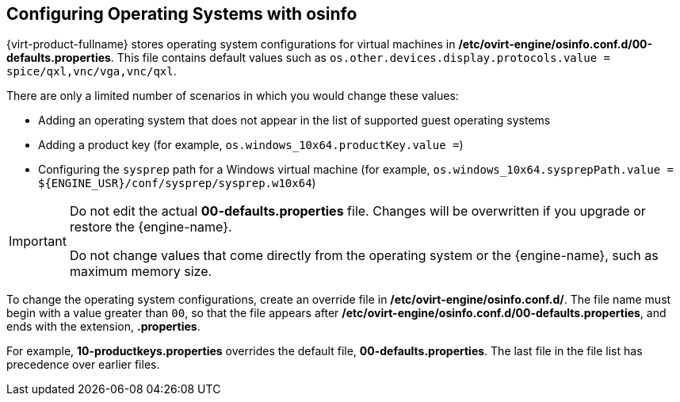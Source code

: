 [[Configuring_operating_systems_with_osinfo]]
== Configuring Operating Systems with osinfo

{virt-product-fullname} stores operating system configurations for virtual machines in */etc/ovirt-engine/osinfo.conf.d/00-defaults.properties*. This file contains default values such as `os.other.devices.display.protocols.value = spice/qxl,vnc/vga,vnc/qxl`.

There are only a limited number of scenarios in which you would change these values:

* Adding an operating system that does not appear in the list of supported guest operating systems
* Adding a product key (for example, `os.windows_10x64.productKey.value =`)
* Configuring the `sysprep` path for a Windows virtual machine (for example, `os.windows_10x64.sysprepPath.value = ${ENGINE_USR}/conf/sysprep/sysprep.w10x64`)

[IMPORTANT]
====
Do not edit the actual *00-defaults.properties* file. Changes will be overwritten if you upgrade or restore the {engine-name}.

Do not change values that come directly from the operating system or the {engine-name}, such as maximum memory size.
====

To change the operating system configurations, create an override file in */etc/ovirt-engine/osinfo.conf.d/*. The file name must begin with a value greater than `00`, so that the file appears after */etc/ovirt-engine/osinfo.conf.d/00-defaults.properties*, and ends with the extension, *.properties*.

For example, *10-productkeys.properties* overrides the default file, *00-defaults.properties*. The last file in the file list has precedence over earlier files.
